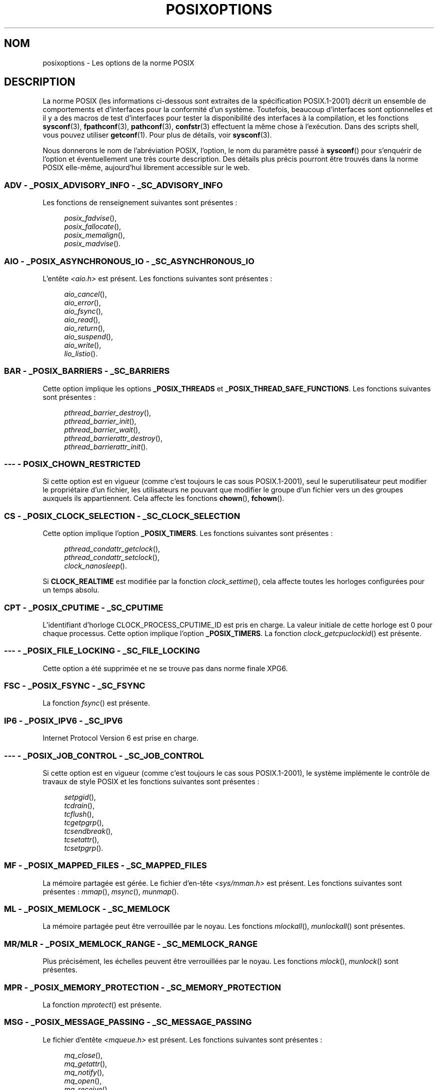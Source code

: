 .\" Copyright (c) 2003 Andries Brouwer (aeb@cwi.nl)
.\"
.\" This is free documentation; you can redistribute it and/or
.\" modify it under the terms of the GNU General Public License as
.\" published by the Free Software Foundation; either version 2 of
.\" the License, or (at your option) any later version.
.\"
.\" The GNU General Public License's references to "object code"
.\" and "executables" are to be interpreted as the output of any
.\" document formatting or typesetting system, including
.\" intermediate and printed output.
.\"
.\" This manual is distributed in the hope that it will be useful,
.\" but WITHOUT ANY WARRANTY; without even the implied warranty of
.\" MERCHANTABILITY or FITNESS FOR A PARTICULAR PURPOSE.  See the
.\" GNU General Public License for more details.
.\"
.\" You should have received a copy of the GNU General Public
.\" License along with this manual; if not, write to the Free
.\" Software Foundation, Inc., 59 Temple Place, Suite 330, Boston, MA 02111,
.\" USA.
.\"
.\"*******************************************************************
.\"
.\" This file was generated with po4a. Translate the source file.
.\"
.\"*******************************************************************
.TH POSIXOPTIONS 7 "21 décembre 2007" "" "Manuel du programmeur Linux"
.SH NOM
posixoptions \- Les options de la norme POSIX
.SH DESCRIPTION
La norme POSIX (les informations ci\-dessous sont extraites de la
spécification POSIX.1\-2001) décrit un ensemble de comportements et
d'interfaces pour la conformité d'un système. Toutefois, beaucoup
d'interfaces sont optionnelles et il y a des macros de test d'interfaces
pour tester la disponibilité des interfaces à la compilation, et les
fonctions \fBsysconf\fP(3), \fBfpathconf\fP(3), \fBpathconf\fP(3), \fBconfstr\fP(3)
effectuent la même chose à l'exécution. Dans des scripts shell, vous pouvez
utiliser \fBgetconf\fP(1). Pour plus de détails, voir \fBsysconf\fP(3).
.LP
Nous donnerons le nom de l'abréviation POSIX, l'option, le nom du paramètre
passé à \fBsysconf\fP() pour s'enquérir de l'option et éventuellement une très
courte description. Des détails plus précis pourront être trouvés dans la
norme POSIX elle\-même, aujourd'hui librement accessible sur le web.
.SS "ADV \- _POSIX_ADVISORY_INFO \- _SC_ADVISORY_INFO"
Les fonctions de renseignement suivantes sont présentes\ :
.br
.nf
.in +4

\fIposix_fadvise\fP(),
\fIposix_fallocate\fP(),
\fIposix_memalign\fP(),
\fIposix_madvise\fP().
.br
.in -4
.fi
.SS "AIO \- _POSIX_ASYNCHRONOUS_IO \- _SC_ASYNCHRONOUS_IO"
L'entête \fI<aio.h>\fP est présent. Les fonctions suivantes sont
présentes\ :
.br
.nf
.in +4

\fIaio_cancel\fP(),
\fIaio_error\fP(),
\fIaio_fsync\fP(),
\fIaio_read\fP(),
\fIaio_return\fP(),
\fIaio_suspend\fP(),
\fIaio_write\fP(),
\fIlio_listio\fP().
.br
.in -4
.fi
.SS "BAR \- _POSIX_BARRIERS \- _SC_BARRIERS"
Cette option implique les options \fB_POSIX_THREADS\fP et
\fB_POSIX_THREAD_SAFE_FUNCTIONS\fP. Les fonctions suivantes sont présentes\ :
.br
.nf
.in +4

\fIpthread_barrier_destroy\fP(),
\fIpthread_barrier_init\fP(),
\fIpthread_barrier_wait\fP(),
\fIpthread_barrierattr_destroy\fP(),
\fIpthread_barrierattr_init\fP().
.in -4
.br
.fi
.\" .SS "BE"
.\" Batch environment.
.\" .SS "CD"
.\" C development.
.SS "\-\-\- \- POSIX_CHOWN_RESTRICTED"
.\" What about lchown() ?
Si cette option est en vigueur (comme c'est toujours le cas sous
POSIX.1\-2001), seul le superutilisateur peut modifier le propriétaire d'un
fichier, les utilisateurs ne pouvant que modifier le groupe d'un fichier
vers un des groupes auxquels ils appartiennent. Cela affecte les fonctions
\fBchown\fP(), \fBfchown\fP().
.SS "CS \- _POSIX_CLOCK_SELECTION \- _SC_CLOCK_SELECTION"
Cette option implique l'option \fB_POSIX_TIMERS\fP. Les fonctions suivantes
sont présentes\ :
.br
.nf
.in +4

\fIpthread_condattr_getclock\fP(),
\fIpthread_condattr_setclock\fP(),
\fIclock_nanosleep\fP().
.in -4

.fi
Si \fBCLOCK_REALTIME\fP est modifiée par la fonction \fIclock_settime\fP(), cela
affecte toutes les horloges configurées pour un temps absolu.
.SS "CPT \- _POSIX_CPUTIME \- _SC_CPUTIME"
.\" .SS "FD"
.\" Fortran development
.\" .SS "FR"
.\" Fortran runtime
L'identifiant d'horloge CLOCK_PROCESS_CPUTIME_ID est pris en charge. La
valeur initiale de cette horloge est 0 pour chaque processus. Cette option
implique l'option \fB_POSIX_TIMERS\fP. La fonction \fIclock_getcpuclockid\fP() est
présente.
.SS "\-\-\- \- _POSIX_FILE_LOCKING \- _SC_FILE_LOCKING"
Cette option a été supprimée et ne se trouve pas dans norme finale XPG6.
.SS "FSC \- _POSIX_FSYNC \- _SC_FSYNC "
La fonction \fIfsync\fP() est présente.
.SS "IP6 \- _POSIX_IPV6 \- _SC_IPV6"
Internet Protocol Version 6 est prise en charge.
.SS "\-\-\- \- _POSIX_JOB_CONTROL \- _SC_JOB_CONTROL"
Si cette option est en vigueur (comme c'est toujours le cas sous
POSIX.1\-2001), le système implémente le contrôle de travaux de style POSIX
et les fonctions suivantes sont présentes\ :
.br
.nf
.in +4

\fIsetpgid\fP(),
\fItcdrain\fP(),
\fItcflush\fP(),
\fItcgetpgrp\fP(),
\fItcsendbreak\fP(),
\fItcsetattr\fP(),
\fItcsetpgrp\fP().
.in -4
.fi
.SS "MF \- _POSIX_MAPPED_FILES \- _SC_MAPPED_FILES"
La mémoire partagée est gérée. Le fichier d'en\-tête \fI<sys/mman.h>\fP
est présent. Les fonctions suivantes sont présentes\ : \fImmap\fP(), \fImsync\fP(),
\fImunmap\fP().
.SS "ML \- _POSIX_MEMLOCK \- _SC_MEMLOCK"
La mémoire partagée peut être verrouillée par le noyau. Les fonctions
\fImlockall\fP(), \fImunlockall\fP() sont présentes.
.SS "MR/MLR \- _POSIX_MEMLOCK_RANGE \- _SC_MEMLOCK_RANGE"
Plus précisément, les échelles peuvent être verrouillées par le noyau. Les
fonctions \fImlock\fP(), \fImunlock\fP() sont présentes.
.SS "MPR \- _POSIX_MEMORY_PROTECTION \- _SC_MEMORY_PROTECTION"
La fonction \fImprotect\fP() est présente.
.SS "MSG \- _POSIX_MESSAGE_PASSING \- _SC_MESSAGE_PASSING"
Le fichier d'entête \fI<mqueue.h>\fP est présent. Les fonctions
suivantes sont présentes\ :
.br
.nf
.in +4

\fImq_close\fP(),
\fImq_getattr\fP(),
\fImq_notify\fP(),
\fImq_open\fP(),
\fImq_receive\fP(),
\fImq_send\fP(),
\fImq_setattr\fP(),
\fImq_unlink\fP().
.br
.in -4
.fi
.SS "MON \- _POSIX_MONOTONIC_CLOCK \- _SC_MONOTONIC_CLOCK"
\fBCLOCK_MONOTONIC\fP est gérée. Cette option implique l'option
\fB_POSIX_TIMERS\fP. Les fonctions affectées sont\ :
.nf
.in +4

\fIaio_suspend\fP(),
\fIclock_getres\fP(),
\fIclock_gettime\fP(),
\fIclock_settime\fP(),
\fItimer_create\fP().
.in -4
.fi
.SS "\-\-\- \- _POSIX_MULTI_PROCESS \- _SC_MULTI_PROCESS"
.\" .SS "MX"
.\" IEC 60559 Floating-Point Option.
Cette option a été supprimée et ne se trouve pas dans norme finale XPG6.
.SS "\-\-\- \- _POSIX_NO_TRUNC"
Si cette option est en vigueur (comme c'est toujours le cas sous
POSIX.1\-2001), les éléments de nom de chemin plus long que \fBNAME_MAX\fP ne
sont pas tronqués mais provoquent une erreur. Cette propriété peut être
dépendante du préfixe du chemin de l'élément.
.SS "PIO \- _POSIX_PRIORITIZED_IO \- _SC_PRIORITIZED_IO"
Cette option indique que l'on peut spécifier des priorités pour les
entrées\-sorties asynchrones. Cela affecte les fonctions
.br
.nf
.in +4

\fIaio_read\fP(),
\fIaio_write\fP().
.in -4
.fi
.SS "PS \- _POSIX_PRIORITY_SCHEDULING \- _SC_PRIORITY_SCHEDULING"
Le fichier d'entête \fI<sched.h>\fP est présent. Les fonctions
suivantes sont présentes\ :
.br
.nf
.in +4

\fIsched_get_priority_max\fP(),
\fIsched_get_priority_min\fP(),
\fIsched_getparam\fP(),
\fIsched_getscheduler\fP(),
\fIsched_rr_get_interval\fP(),
\fIsched_setparam\fP(),
\fIsched_setscheduler\fP(),
\fIsched_yield\fP().
.in -4

.fi
Si \fB_POSIX_SPAWN\fP est également en vigueur, les fonctions suivantes sont
présentes\ :
.br
.nf
.in +4

\fIposix_spawnattr_getschedparam\fP(),
\fIposix_spawnattr_getschedpolicy\fP(),
\fIposix_spawnattr_setschedparam\fP(),
\fIposix_spawnattr_setschedpolicy\fP().
.in -4
.fi
.SS "RS \- _POSIX_RAW_SOCKETS"
Les sockets brutes sont prises en charge. Les fonctions affectées sont
\fIgetsockopt\fP(), \fIsetsockopt\fP().
.SS "\-\-\- \- _POSIX_READER_WRITER_LOCKS \- _SC_READER_WRITER_LOCKS"
Cette option implique l'option \fB_POSIX_THREADS\fP. Réciproquement, dans la
spécification POSIX.1\-2001 l'option \fB_POSIX_THREADS\fP implique celle\-ci.
.nf
Les fonctions suivantes sont présentes\ :
.in +4

\fIpthread_rwlock_destroy\fP(),
\fIpthread_rwlock_init\fP(),
\fIpthread_rwlock_rdlock\fP(),
\fIpthread_rwlock_tryrdlock\fP(),
\fIpthread_rwlock_trywrlock\fP(),
\fIpthread_rwlock_unlock\fP(),
\fIpthread_rwlock_wrlock\fP(),
\fIpthread_rwlockattr_destroy\fP(),
\fIpthread_rwlockattr_init\fP().
.in -4
.fi
.SS "RTS \- _POSIX_REALTIME_SIGNALS \- _SC_REALTIME_SIGNALS"
Les signaux temps réel sont gérés. Les fonctions suivantes sont présentes\ :
.br
.nf
.in +4

\fIsigqueue\fP(),
\fIsigtimedwait\fP(),
\fIsigwaitinfo\fP().
.br
.in -4
.fi
.SS "\-\-\- \- _POSIX_REGEXP \- _SC_REGEXP"
Si cette option est en vigueur (comme c'est toujours le cas sous
POSIX.1\-2001), les expressions rationnelles POSIX sont prises en charge et
les fonctions suivantes sont présentes\ :
.br
.nf
.in +4

\fIregcomp\fP(),
\fIregerror\fP(),
\fIregexec\fP(),
\fIregfree\fP().
.br
.in -4
.fi
.SS "\-\-\- \- _POSIX_SAVED_IDS \- _SC_SAVED_IDS"
Si cette option est en vigueur (comme c'est toujours le cas sous
POSIX.1\-2001), un processus a un Set\-UID et Set\-GID sauvegardé. Les
fonctions affectées sont
.br
.nf
.in +4

\fIexec\fP(),
\fIkill\fP(),
\fIseteuid\fP(),
\fIsetegid\fP(),
\fIsetgid\fP(),
\fIsetuid\fP().
.br
.in -4
.fi
.\" .SS "SD"
.\" Software development
.SS "SEM \- _POSIX_SEMAPHORES \- _SC_SEMAPHORES"
Le fichier d'entête \fI<semaphore.h>\fP est présent. Les fonctions
suivantes sont présentes\ :
.br
.nf
.in +4

\fIsem_close\fP(),
\fIsem_destroy\fP(),
\fIsem_getvalue\fP(),
\fIsem_init\fP(),
\fIsem_open\fP(),
\fIsem_post\fP(),
\fIsem_trywait\fP(),
\fIsem_unlink\fP(),
\fIsem_wait\fP().
.br
.in -4
.fi
.SS "SHM \- _POSIX_SHARED_MEMORY_OBJECTS \- _SC_SHARED_MEMORY_OBJECTS"
Les fonctions suivantes sont présentes\ :
.br
.nf
.in +4

\fImmap\fP(),
\fImunmap\fP(),
\fIshm_open\fP(),
\fIshm_unlink\fP().
.br
.in -4
.fi
.SS "\-\-\- \- _POSIX_SHELL \- _SC_SHELL"
Si cette option est en vigueur (comme c'est toujours le cas sous
POSIX.1\-2001), la fonction \fIsystem\fP() est présente.
.SS "SPN \- _POSIX_SPAWN \- _SC_SPAWN"
Cette option décrit la gestion de la création d'un processus dans un
contexte où il est difficile voire impossible d'utiliser \fIfork\fP(), par
exemple lorsqu'aucun NMU n'est présent. Si \fB_POSIX_SPAWN\fP est en vigueur,
le fichier d'entête \fI<spawn.h>\fP et les fonctions suivantes sont
présentes\ :
.br
.nf
.in +4

\fIposix_spawn\fP(),
\fIposix_spawn_file_actions_addclose\fP(),
\fIposix_spawn_file_actions_adddup2\fP(),
\fIposix_spawn_file_actions_addopen\fP(),
\fIposix_spawn_file_actions_destroy\fP(),
\fIposix_spawn_file_actions_init\fP(),
\fIposix_spawnattr_destroy\fP(),
\fIposix_spawnattr_getsigdefault\fP(),
\fIposix_spawnattr_getflags\fP(),
\fIposix_spawnattr_getpgroup\fP(),
\fIposix_spawnattr_getsigmask\fP(),
\fIposix_spawnattr_init\fP(),
\fIposix_spawnattr_setsigdefault\fP(),
\fIposix_spawnattr_setflags\fP(),
\fIposix_spawnattr_setpgroup\fP(),
\fIposix_spawnattr_setsigmask\fP(),
\fIposix_spawnp\fP().
.in -4
.br
.fi
Si \fB_POSIX_PRIORITY_SCHEDULING\fP est également en vigueur, les fonctions
suivantes sont présentes\ :
.br
.nf
.in +4

\fIposix_spawnattr_getschedparam\fP(),
\fIposix_spawnattr_getschedpolicy\fP(),
\fIposix_spawnattr_setschedparam\fP(),
\fIposix_spawnattr_setschedpolicy\fP().
.in -4
.fi
.SS "SPI \- _POSIX_SPIN_LOCKS \- _SC_SPIN_LOCKS"
Cette option implique les options \fB_POSIX_THREADS\fP et
\fB_POSIX_THREAD_SAFE_FUNCTIONS\fP. Les fonctions suivantes sont présentes\ :
.br
.nf
.in +4

\fIpthread_spin_destroy\fP(),
\fIpthread_spin_init\fP(),
\fIpthread_spin_lock\fP(),
\fIpthread_spin_trylock\fP(),
\fIpthread_spin_unlock\fP().
.in -4
.br
.fi
.SS "SS \- _POSIX_SPORADIC_SERVER \- _SC_SPORADIC_SERVER"
La politique d'ordonnancement \fBSCHED_SPORADIC\fP est prise en charge. Cette
option implique l'option \fB_POSIX_PRIORITY_SCHEDULING\fP. Les fonctions
affectées sont\ :
.br
.nf
.in +4

\fIsched_setparam\fP(),
\fIsched_setscheduler\fP().
.in -4
.br
.fi
.SS "SIO \- _POSIX_SYNCHRONIZED_IO \- _SC_SYNCHRONIZED_IO"
Les fonctions affectées sont \fIopen\fP(), \fImsync\fP(), \fIfsync\fP(),
\fIfdatasync\fP().
.SS "TSA \- _POSIX_THREAD_ATTR_STACKADDR \- _SC_THREAD_ATTR_STACKADDR"
Les fonctions affectées sont\ :
.br
.nf
.in +4

\fIpthread_attr_getstack\fP(),
\fIpthread_attr_getstackaddr\fP(),
\fIpthread_attr_setstack\fP(),
\fIpthread_attr_setstackaddr\fP().
.in -4
.br
.fi
.SS "TSS \- _POSIX_THREAD_ATTR_STACKSIZE \- _SC_THREAD_ATTR_STACKSIZE"
Les fonctions affectées sont\ :
.br
.nf
.in +4

\fIpthread_attr_getstack\fP(),
\fIpthread_attr_getstacksize\fP(),
\fIpthread_attr_setstack\fP(),
\fIpthread_attr_setstacksize\fP().
.in -4
.br
.fi
.SS "TCT \- _POSIX_THREAD_CPUTIME \- _SC_THREAD_CPUTIME"
L'identifiant d'horloge CLOCK_THREAD_CPUTIME_ID est géré. Cette option
implique l'option \fB_POSIX_TIMERS\fP. Les fonctions affectées sont\ :
.br
.nf
.in +4

\fIpthread_getcpuclockid\fP(),
\fIclock_getres\fP(),
\fIclock_gettime\fP(),
\fIclock_settime\fP(),
\fItimer_create\fP().
.in -4
.br
.fi
.SS "TPI \- _POSIX_THREAD_PRIO_INHERIT \- _SC_THREAD_PRIO_INHERIT"
Les fonctions affectées sont\ :
.br
.nf
.in +4

\fIpthread_mutexattr_getprotocol\fP(),
\fIpthread_mutexattr_setprotocol\fP().
.in -4
.br
.fi
.SS "TPP \- _POSIX_THREAD_PRIO_PROTECT \- _SC_THREAD_PRIO_PROTECT"
Les fonctions affectées sont\ :
.br
.nf
.in +4

\fIpthread_mutex_getprioceiling\fP(),
\fIpthread_mutex_setprioceiling\fP(),
\fIpthread_mutexattr_getprioceiling\fP(),
\fIpthread_mutexattr_getprotocol\fP(),
\fIpthread_mutexattr_setprioceiling\fP(),
\fIpthread_mutexattr_setprotocol\fP().
.in -4
.br
.fi
.SS "TPS \- _POSIX_THREAD_PRIORITY_SCHEDULING \- _SC_THREAD_PRIORITY_SCHEDULING"
Si cette option est en vigueur, les différents fils (Ndt\ : threads) à
l'intérieur d'un processus peuvent être exécutés avec différentes priorités
et/ou par différents ordonnanceurs. Les fonctions affectées sont\ :
.br
.nf
.in +4

\fIpthread_attr_getinheritsched\fP(),
\fIpthread_attr_getschedpolicy\fP(),
\fIpthread_attr_getscope\fP(),
\fIpthread_attr_setinheritsched\fP(),
\fIpthread_attr_setschedpolicy\fP(),
\fIpthread_attr_setscope\fP(),
\fIpthread_getschedparam\fP(),
\fIpthread_setschedparam\fP(),
\fIpthread_setschedprio\fP().
.in -4
.br
.fi
.SS "TSH \- _POSIX_THREAD_PROCESS_SHARED \- _SC_THREAD_PROCESS_SHARED"
Les fonctions affectées sont\ :
.br
.nf
.in +4

\fIpthread_barrierattr_getpshared\fP(),
\fIpthread_barrierattr_setpshared\fP(),
\fIpthread_condattr_getpshared\fP(),
\fIpthread_condattr_setpshared\fP(),
\fIpthread_mutexattr_getpshared\fP(),
\fIpthread_mutexattr_setpshared\fP(),
\fIpthread_rwlockattr_getpshared\fP(),
\fIpthread_rwlockattr_setpshared\fP().
.in -4
.br
.fi
.SS "TSF \- _POSIX_THREAD_SAFE_FUNCTIONS \- _SC_THREAD_SAFE_FUNCTIONS"
Les fonctions affectées sont\ :
.br
.nf
.in +4

\fIreaddir_r\fP(),
\fIgetgrgid_r\fP(),
\fIgetgrnam_r\fP(),
\fIgetpwnam_r\fP(),
\fIgetpwuid_r\fP(),
\fIflockfile\fP(),
\fIftrylockfile\fP(),
\fIfunlockfile\fP(),
\fIgetc_unlocked\fP(),
\fIgetchar_unlocked\fP(),
\fIputc_unlocked\fP(),
\fIputchar_unlocked\fP(),
\fIrand_r\fP(),
\fIstrerror_r\fP(),
\fIstrtok_r\fP(),
\fIasctime_r\fP(),
\fIctime_r\fP(),
\fIgmtime_r\fP(),
\fIlocaltime_r\fP().
.in -4
.br
.fi
.SS "TSP \- _POSIX_THREAD_SPORADIC_SERVER \- _SC_THREAD_SPORADIC_SERVER"
Cette option implique l'option \fB_POSIX_THREAD_PRIORITY_SCHEDULING\fP. Les
fonctions affectées sont
.br
.nf
.in +4

\fIsched_getparam\fP(),
\fIsched_setparam\fP(),
\fIsched_setscheduler\fP().
.in -4
.br
.fi
.SS "THR \- _POSIX_THREADS \- _SC_THREADS"
La gestion de base de fils POSIX est disponible. Les fonctions suivantes
sont présentes\ :
.br
.nf
.in +4

\fIpthread_atfork\fP(),
\fIpthread_attr_destroy\fP(),
\fIpthread_attr_getdetachstate\fP(),
\fIpthread_attr_getschedparam\fP(),
\fIpthread_attr_init\fP(),
\fIpthread_attr_setdetachstate\fP(),
\fIpthread_attr_setschedparam\fP(),
\fIpthread_cancel\fP(),
\fIpthread_cleanup_push\fP(),
\fIpthread_cleanup_pop\fP(),
\fIpthread_cond_broadcast\fP(),
\fIpthread_cond_destroy\fP(),
\fIpthread_cond_init\fP(),
\fIpthread_cond_signal\fP(),
\fIpthread_cond_timedwait\fP(),
\fIpthread_cond_wait\fP(),
\fIpthread_condattr_destroy\fP(),
\fIpthread_condattr_init\fP(),
\fIpthread_create\fP(),
\fIpthread_detach\fP(),
\fIpthread_equal\fP(),
\fIpthread_exit\fP(),
\fIpthread_getspecific\fP(),
\fIpthread_join\fP(),
\fIpthread_key_create\fP(),
\fIpthread_key_delete\fP(),
\fIpthread_mutex_destroy\fP(),
\fIpthread_mutex_init\fP(),
\fIpthread_mutex_lock\fP(),
\fIpthread_mutex_trylock\fP(),
\fIpthread_mutex_unlock\fP(),
\fIpthread_mutexattr_destroy\fP(),
\fIpthread_mutexattr_init\fP(),
\fIpthread_once\fP(),
\fIpthread_rwlock_destroy\fP(),
\fIpthread_rwlock_init\fP(),
\fIpthread_rwlock_rdlock\fP(),
\fIpthread_rwlock_tryrdlock\fP(),
\fIpthread_rwlock_trywrlock\fP(),
\fIpthread_rwlock_unlock\fP(),
\fIpthread_rwlock_wrlock\fP(),
\fIpthread_rwlockattr_destroy\fP(),
\fIpthread_rwlockattr_init\fP(),
\fIpthread_self\fP(),
\fIpthread_setcancelstate\fP(),
\fIpthread_setcanceltype\fP(),
\fIpthread_setspecific\fP(),
\fIpthread_testcancel\fP().
.in -4
.br
.fi
.SS "TMO \- _POSIX_TIMEOUTS \- _SC_TIMEOUTS"
Les fonctions suivantes sont présentes\ :
.br
.nf
.in +4

\fImq_timedreceive\fP(),
\fImq_timedsend\fP(),
\fIpthread_mutex_timedlock\fP(),
\fIpthread_rwlock_timedrdlock\fP(),
\fIpthread_rwlock_timedwrlock\fP(),
\fIsem_timedwait\fP(),
\fIposix_trace_timedgetnext_event\fP().
.in -4
.br
.fi
.SS "TMR \- _POSIX_TIMERS \- _SC_TIMERS"
Les fonctions suivantes sont présentes\ :
.br
.nf
.in +4

\fIclock_getres\fP(),
\fIclock_gettime\fP(),
\fIclock_settime\fP(),
\fInanosleep\fP(),
\fItimer_create\fP(),
\fItimer_delete\fP(),
\fItimer_gettime\fP(),
\fItimer_getoverrun\fP(),
\fItimer_settime\fP().
.in -4
.br
.fi
.SS "TRC \- _POSIX_TRACE \- _SC_TRACE"
Le traçage POSIX est disponible. Les fonctions suivantes sont présentes\ :
.br
.nf
.in +4

\fIposix_trace_attr_destroy\fP(),
\fIposix_trace_attr_getclockres\fP(),
\fIposix_trace_attr_getcreatetime\fP(),
\fIposix_trace_attr_getgenversion\fP(),
\fIposix_trace_attr_getmaxdatasize\fP(),
\fIposix_trace_attr_getmaxsystemeventsize\fP(),
\fIposix_trace_attr_getmaxusereventsize\fP(),
\fIposix_trace_attr_getname\fP(),
\fIposix_trace_attr_getstreamfullpolicy\fP(),
\fIposix_trace_attr_getstreamsize\fP(),
\fIposix_trace_attr_init\fP(),
\fIposix_trace_attr_setmaxdatasize\fP(),
\fIposix_trace_attr_setname\fP(),
\fIposix_trace_attr_setstreamsize\fP(),
\fIposix_trace_attr_setstreamfullpolicy\fP(),
\fIposix_trace_clear\fP(),
\fIposix_trace_create\fP(),
\fIposix_trace_event\fP(),
\fIposix_trace_eventid_equal\fP(),
\fIposix_trace_eventid_get_name\fP(),
\fIposix_trace_eventid_open\fP(),
\fIposix_trace_eventtypelist_getnext_id\fP(),
\fIposix_trace_eventtypelist_rewind\fP(),
\fIposix_trace_flush\fP(),
\fIposix_trace_get_attr\fP(),
\fIposix_trace_get_status\fP(),
\fIposix_trace_getnext_event\fP(),
\fIposix_trace_shutdown\fP(),
\fIposix_trace_start\fP(),
\fIposix_trace_stop\fP(),
\fIposix_trace_trygetnext_event\fP().
.in -4
.br
.fi
.SS "TEF \- _POSIX_TRACE_EVENT_FILTER \- _SC_TRACE_EVENT_FILTER"
Cette option implique l'option \fB_POSIX_TRACE\fP. Les fonctions suivantes sont
présentes\ :
.br
.nf
.in +4

\fIposix_trace_eventset_add\fP(),
\fIposix_trace_eventset_del\fP(),
\fIposix_trace_eventset_empty\fP(),
\fIposix_trace_eventset_fill\fP(),
\fIposix_trace_eventset_ismember\fP(),
\fIposix_trace_get_filter\fP(),
\fIposix_trace_set_filter\fP(),
\fIposix_trace_trid_eventid_open\fP().
.in -4
.br
.fi
.SS "TRI \- _POSIX_TRACE_INHERIT \- _SC_TRACE_INHERIT"
Le traçage d'enfants de processus tracés est pris en charge. Cette option
implique l'option \fB_POSIX_TRACE\fP. Les fonctions suivantes sont présentes\ :
.br
.nf
.in +4

\fIposix_trace_attr_getinherited\fP(),
\fIposix_trace_attr_setinherited\fP().
.in -4
.br
.fi
.SS "TRL \- _POSIX_TRACE_LOG \- _SC_TRACE_LOG"
Cette option implique l'option \fB_POSIX_TRACE\fP. Les fonctions suivantes sont
présentes\ :
.br
.nf
.in +4

\fIposix_trace_attr_getlogfullpolicy\fP(),
\fIposix_trace_attr_getlogsize\fP(),
\fIposix_trace_attr_setlogfullpolicy\fP(),
\fIposix_trace_attr_setlogsize\fP(),
\fIposix_trace_close\fP(),
\fIposix_trace_create_withlog\fP(),
\fIposix_trace_open\fP(),
\fIposix_trace_rewind\fP().
.in -4
.br
.fi
.SS "TYM \- _POSIX_TYPED_MEMORY_OBJECTS \- _SC_TYPED_MEMORY_OBJECT"
Les fonctions suivantes sont présentes\ :
.br
.nf
.in +4

\fIposix_mem_offset\fP(),
\fIposix_typed_mem_get_info\fP(),
\fIposix_typed_mem_open\fP().
.in -4
.br
.fi
.SS "\-\-\- \- _POSIX_VDISABLE"
Toujours présente (probablement 0). Valeur pour positionner un caractère de
contrôle spécial, modifiable, pour indiquer qu'il est désactivé.
.SH "XOPEN EXTENSIONS"
.\" To be described.
\fB_XOPEN_CRYPT\fP, \fB_XOPEN_LEGACY\fP, \fB_XOPEN_REALTIME\fP,
\fB_XOPEN_REALTIME_THREADS\fP, \fB_XOPEN_UNIX\fP.
.SH "VOIR AUSSI"
\fBsysconf\fP(3), \fBstandards\fP(7)
.SH COLOPHON
Cette page fait partie de la publication 3.23 du projet \fIman\-pages\fP
Linux. Une description du projet et des instructions pour signaler des
anomalies peuvent être trouvées à l'adresse
<URL:http://www.kernel.org/doc/man\-pages/>.
.SH TRADUCTION
Depuis 2010, cette traduction est maintenue à l'aide de l'outil
po4a <URL:http://po4a.alioth.debian.org/> par l'équipe de
traduction francophone au sein du projet perkamon
<URL:http://alioth.debian.org/projects/perkamon/>.
.PP
Alain Portal <URL:http://manpagesfr.free.fr/>\ (2004-2006).
Julien Cristau et l'équipe francophone de traduction de Debian\ (2006-2009).
.PP
Veuillez signaler toute erreur de traduction en écrivant à
<perkamon\-l10n\-fr@lists.alioth.debian.org>.
.PP
Vous pouvez toujours avoir accès à la version anglaise de ce document en
utilisant la commande
«\ \fBLC_ALL=C\ man\fR \fI<section>\fR\ \fI<page_de_man>\fR\ ».
